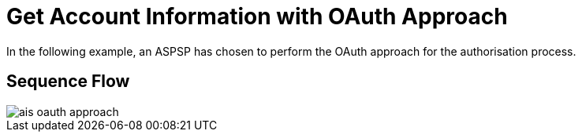 = Get Account Information with OAuth Approach

In the following example, an ASPSP has chosen to perform
the OAuth approach for the authorisation process.

== Sequence Flow

image::ais-oauth-approach.png[]
